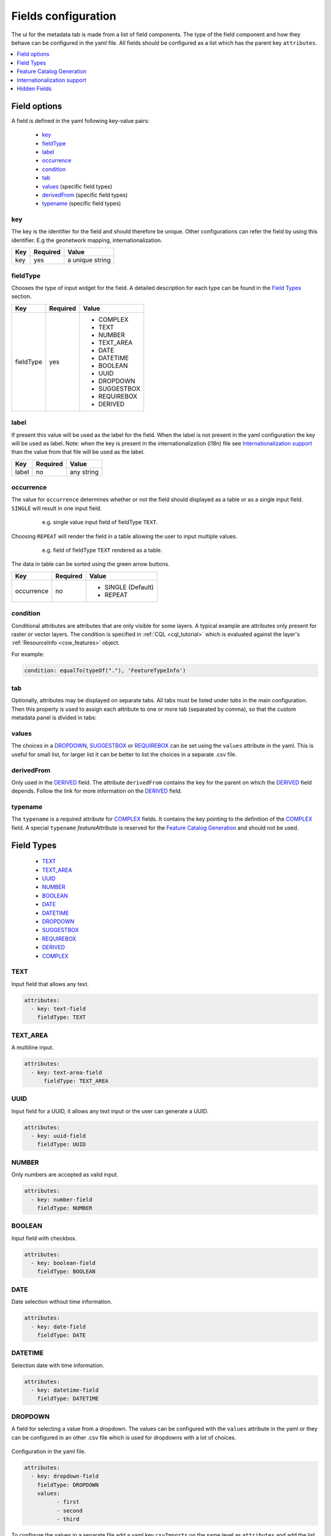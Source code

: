 .. _community_metadata_uiconfiguration:

Fields configuration
====================
The ui for the metadata tab is made from a list of field components.
The type of the field component and how they behave can be configured in the yaml file.
All fields should be configured as a list which has the parent key ``attributes``.

.. contents:: :local:
    :depth: 1

Field options
-------------
A field is defined in the yaml following key-value pairs:

    - `key`_
    - `fieldType`_
    - `label`_
    - `occurrence`_
    - `condition`_
    - `tab`_
    - `values <#values>`_  (specific field types)
    - `derivedFrom`_  (specific field types)
    - `typename`_  (specific field types)


key
^^^

The key is the identifier for the field and should therefore be unique.
Other configurations can refer the field by using this identifier. E.g the geonetwork mapping, internationalization.

================  ========  ============================
Key               Required  Value
================  ========  ============================
 key                yes          a unique string    
================  ========  ============================

fieldType
^^^^^^^^^

Chooses the type of input widget for the field.
A detailed description for each type can be found in the `Field Types`_ section.


================  ========  ============================
Key               Required  Value
================  ========  ============================
 fieldType          yes         - COMPLEX
                                - TEXT
                                - NUMBER
                                - TEXT_AREA
                                - DATE
                                - DATETIME
                                - BOOLEAN
                                - UUID
                                - DROPDOWN
                                - SUGGESTBOX
                                - REQUIREBOX
                                - DERIVED
================  ========  ============================

    


label
^^^^^

If present this value will be used as the label for the field.
When the label is not present in the yaml configuration the key will be used as label. 
Note: when the key is present in the internationalization (i18n) file see `Internationalization support`_  than the value from that file will be used as the label.


================  ========  ============================
Key               Required  Value
================  ========  ============================
 label              no         any string
================  ========  ============================
   


occurrence
^^^^^^^^^^

The value for ``occurrence`` determines whether or not the field should displayed as a table or as a single input field.
``SINGLE`` will result in one input field.

    .. figure:: images/single-value.png

        e.g. single value input field of fieldType ``TEXT``.

Choosing ``REPEAT`` will render the field in a table allowing the user to input multiple values.

    .. figure:: images/repeat.png

        e.g. field of fieldType ``TEXT`` rendered as a table.

The data in table can be sorted using the green arrow buttons.

================  ========  ============================
Key               Required  Value
================  ========  ============================
 occurrence         no        - SINGLE (Default)
                              - REPEAT
================  ========  ============================

condition
^^^^^^^^^

Conditional attributes are attributes that are only visible for some layers. A typical example are attributes only present for raster or vector layers.
The condition is specified in :ref:`CQL <cql_tutorial>` which is evaluated against the layer's :ref:`ResourceInfo <csw_features>` object.

For example:

.. code:: YAML

  condition: equalTo(typeOf("."), 'FeatureTypeInfo')

tab
^^^
Optionally, attributes may be displayed on separate tabs. All tabs must be listed under `tabs` in the main configuration. Then this
property is used to assign each attribute to one or more tab (separated by comma), 
so that the custom metadata panel is divided in tabs:

    .. figure:: images/metadata-tabs.png

values
^^^^^^
The choices in a `DROPDOWN`_, `SUGGESTBOX`_ or `REQUIREBOX`_ can be set using the ``values``  attribute in the yaml. 
This is useful for small list, for larger list it can be better to list the choices in a separate .csv file.

derivedFrom
^^^^^^^^^^^
Only used in the `DERIVED`_ field. The attribute ``derivedFrom`` contains the key for the parent on which the `DERIVED`_ field depends.
Follow the link for more information on the `DERIVED`_ field.

typename
^^^^^^^^
The ``typename`` is a required attribute for `COMPLEX`_ fields. It contains the key pointing to the definition of the `COMPLEX`_ field.
A special ``typename`` `featureAttribute` is reserved for the `Feature Catalog Generation`_  and should not be used.

Field Types
-----------

        - `TEXT`_
        - `TEXT_AREA`_
        - `UUID`_
        - `NUMBER`_
        - `BOOLEAN`_
        - `DATE`_
        - `DATETIME`_
        - `DROPDOWN`_
        - `SUGGESTBOX`_
        - `REQUIREBOX`_
        - `DERIVED`_
        - `COMPLEX`_

TEXT
^^^^
Input field that allows any text.

 .. figure:: images/fieldtext.png



.. code:: YAML

  attributes:
    - key: text-field
      fieldType: TEXT

TEXT_AREA
^^^^^^^^^
A multiline input.

 .. figure:: images/fieldtextarea.png



.. code:: YAML

  attributes:
    - key: text-area-field
        fieldType: TEXT_AREA

UUID
^^^^
Input field for a UUID, it allows any text input or the user can generate a UUID.

 .. figure:: images/fielduuid.png



.. code:: YAML

  attributes:
    - key: uuid-field
      fieldType: UUID

NUMBER
^^^^^^
Only numbers are accepted as valid input.

 .. figure:: images/fieldnumber.png



.. code:: YAML

  attributes:
    - key: number-field
      fieldType: NUMBER

BOOLEAN
^^^^^^^
Input field with checkbox.

 .. figure:: images/fieldboolean.png



.. code:: YAML

  attributes:
    - key: boolean-field
      fieldType: BOOLEAN

DATE
^^^^

Date selection without time information.

 .. figure:: images/fielddate.png



.. code:: YAML

  attributes:
    - key: date-field
      fieldType: DATE


DATETIME
^^^^^^^^

Selection date with time information.

 .. figure:: images/fielddatetime.png



.. code:: YAML

  attributes:
    - key: datetime-field
      fieldType: DATETIME

DROPDOWN
^^^^^^^^
A field for selecting a value from a dropdown. 
The values can be configured with the ``values`` attribute in the yaml or they can be configured in an other .csv file which is used for dropdowns with a lot of choices.


 .. figure:: images/fielddropdown.png


Configuration in the yaml file.

.. code:: YAML

  attributes:
    - key: dropdown-field
      fieldType: DROPDOWN
      values:
            - first
            - second
            - third

To configure the values in a separate file add a yaml key ``csvImports`` on the same level as ``attributes`` and add the list of CSV files under this key.
The first line in each CSV file should contain the key of the dropdown field for which you want to add the choices.

``metadata-ui.yaml``

.. code:: YAML

  attributes:
    - key: dropdown-field
      fieldType: DROPDOWN
   csvImports:
    - dropdowncontent.csv   
        
``dropdowncontent.csv``

.. code::

    dropdown-field
    first
    second
    third

SUGGESTBOX
^^^^^^^^^^
A field for selecting a value from a suggestbox. Suggestions will be given for the values where the input matches the beginning of the possible values.
The values can be put in a separate CSV file in the same way as for the DROPDOWN field.

.. figure:: images/fieldsuggest.png

.. code:: YAML

  attributes:
    - key: suggestbox-field
      fieldType: SUGGESTBOX
      values:
            - first
            - second
            - third

REQUIREBOX
^^^^^^^^^^
This type is identical to suggestbox, except that the user is not allowed to fill in a custom value but enforced to choose a suggested value.
This can be handy when an field value must be an element from a list, but this list is too long for a dropdown to be practical. 

DERIVED
^^^^^^^
A derived field is a hidden field whose value depends on an other field. The yaml key ``derivedFrom`` should contain the key of the field it depends on.
When a value is selected in the parent field a matching value for the derived field is searched in csv file or the value with the same index is picked from the values list.


The CSV file should have at least two columns and start with the key of the parent field in the first column followed by the values for the parent field, the other columns should contain the key(s) of the derived field(s) in the first row followed by the matching values.

Example derived field with config in a CSV file:

.. figure:: images/fielddireved.png

``metadata-ui.yaml``

.. code:: YAML

  attributes:
    - key: derived-parent-field
      fieldType: DROPDOWN
    - key: hidden-field
      fieldType: DERIVED
      derivedFrom: derived-parent-field
  csvImports:
    - derived-mapping.csv

``derivedmapping.csv``

.. code::

    derived-parent-field;hidden-field
    parent-value01;hidden-value01
    parent-value02;hidden-value02
    parent-value03;hidden-value03
  
Example derived field with values lists:

``metadata-ui.yaml``

.. code:: YAML

  attributes:
    - key: derived-parent-field
      fieldType: DROPDOWN
      values:
          - parent-value01
          - parent-value02
          - parent-value03
    - key: hidden-field
      fieldType: DERIVED
      derivedFrom: derived-parent-field
      values:
          - hidden-value01
          - hidden-value02
          - hidden-value03

COMPLEX
^^^^^^^
A complex field is composed of multiple other fields.  The yaml key ``typename`` is added to the field configuration.
On the root level the yaml key ``types`` indicates the beginning of all complex type definition.
A type definition should contain the ``typename`` followed by the key ``attributes`` which contains the configuration for the subfields.

.. figure:: images/fieldcomplex.png

.. code:: YAML

  attributes:
    - key: complex-type
      fieldType: COMPLEX
      typename: complex-field
  
  types:
     - typename: complex-field
       attributes:
            - key: object-text
              fieldType: TEXT
            - key: object-numer
              fieldType: NUMBER

Feature Catalog Generation
--------------------------
To create a feature catalog for a vector layer, a complex structure is needed to describe all the attributes. A lot of this information is already present in the GeoServer feature type or the database.
Metadata supports automatically generating a new structure in the metadata from the information at hands that can be customised afterwards. 
To create support for this feature in your configuration, define a repeatable COMPLEX_ field with built-in ``fieldType``  `featureAttribute` .

In the example the featureCatalog object has two attributes. A unique identifier of the type UUID_ and the feature attribute field.

.. figure:: images/fa01.png

    e.g. Empty Feature attribute field

.. code:: YAML

  - typename: featureCatalog
    attributes:
        - label: Unique identifier
          key: feature-catalog-identifier
          fieldType: UUID
        - label: Feature attribute
          key: feature-attribute
          fieldType: COMPLEX
          typename: featureAttribute
          occurrence: REPEAT


The ``Generate`` action will check the database metadata for that layer and generate a feature attribute for each column in the table.

.. figure:: images/fa02.png

    e.g. Feature attribute with generate feature types

Whitin each feature attribute there is another ``Generate`` action that will generate the domain. 

.. figure:: images/generate_domain.png

    e.g. Generate domain dialog

There are two options to do this:
  - Using the existing data in the database for this attribute.
  - Using data from a look-up table in the same database. In this case you must specify the table, an attribute from which to take values and an attribute from which to take definitions.


.. figure:: images/fa03.png

    e.g. Feature attribute with generate domain

Internationalization support
----------------------------
All metadata field labels that appear in the :guilabel:`Metadata fields` can be internationalized.
This is performed by creating an internationalization (i18n) file named metadata.properties.
Create an entry for each key in the gui configuration following this pattern:  `PREFIX.attribute-key`

e.g.


``metadata.properties``

.. code::

  metadata.generated.form.metadata-identifier=Unique identifier for the metadata


``metadata_nl.properties``

.. code::

  metadata.generated.form.metadata-identifier=Metadata identificator

Drop-down labels can be translated too, in the same properties file, using the key ``metadata.generated.form.[attributeKey].[value]=[label]``. 
The value that will be internally stored for this field stays the same.


.. _community_metadata_uiconfiguration_hidden_fields:

Hidden Fields
-------------

Hidden fields are not visible in the GUI and do not need to be configured. They are updated automatically.

 - ``_timestamp``: date and time of the last metadata update.
